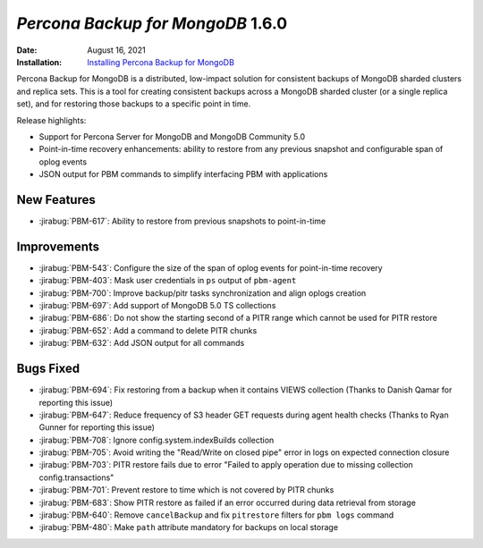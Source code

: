 .. _PBM-1.6.0:

================================================================================
*Percona Backup for MongoDB* 1.6.0
================================================================================

:Date: August 16, 2021
:Installation: `Installing Percona Backup for MongoDB <https://www.percona.com/doc/percona-backup-mongodb/installation.html>`_

Percona Backup for MongoDB is a distributed, low-impact solution for consistent backups of MongoDB
sharded clusters and replica sets. This is a tool for creating consistent backups
across a MongoDB sharded cluster (or a single replica set), and for restoring
those backups to a specific point in time. 

Release highlights:

- Support for Percona Server for MongoDB and MongoDB Community 5.0
- Point-in-time recovery enhancements: ability to restore from any previous snapshot and configurable span of oplog events
- JSON output for PBM commands to simplify interfacing PBM with applications


New Features
================================================================================

* :jirabug:`PBM-617`: Ability to restore from previous snapshots to point-in-time



Improvements
================================================================================

* :jirabug:`PBM-543`: Configure the size of the span of oplog events for point-in-time recovery
* :jirabug:`PBM-403`: Mask user credentials in ``ps`` output of ``pbm-agent``
* :jirabug:`PBM-700`: Improve backup/pitr tasks synchronization and align oplogs creation
* :jirabug:`PBM-697`: Add support of MongoDB 5.0 TS collections
* :jirabug:`PBM-686`: Do not show the starting second of a PITR range which cannot be used for PITR restore
* :jirabug:`PBM-652`: Add a command to delete PITR chunks
* :jirabug:`PBM-632`: Add JSON output for all commands



Bugs Fixed
================================================================================

* :jirabug:`PBM-694`: Fix restoring from a backup when it contains VIEWS collection (Thanks to Danish Qamar for reporting this issue)
* :jirabug:`PBM-647`: Reduce frequency of S3 header GET requests during agent health checks (Thanks to Ryan Gunner for reporting this issue)
* :jirabug:`PBM-708`: Ignore config.system.indexBuilds collection
* :jirabug:`PBM-705`: Avoid writing the "Read/Write on closed pipe" error in logs on expected connection closure
* :jirabug:`PBM-703`: PITR restore fails due to error "Failed to apply operation due to missing collection config.transactions"
* :jirabug:`PBM-701`: Prevent restore to time which is not covered by PITR chunks
* :jirabug:`PBM-683`: Show PITR restore as failed if an error occurred during data retrieval from storage
* :jirabug:`PBM-640`: Remove ``cancelBackup`` and fix ``pitrestore`` filters for ``pbm logs`` command
* :jirabug:`PBM-480`: Make ``path`` attribute mandatory for backups on local storage


